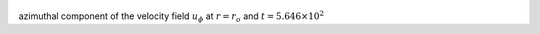 
.. figure:: ./images/Shell_Slices_Uphi_0.pdf 
   :width: 600px 
   :align: center 

azimuthal component of the velocity field :math:`u_{\phi}` at :math:`r = r_o` and :math:`t = 5.646 \times 10^{2}`

